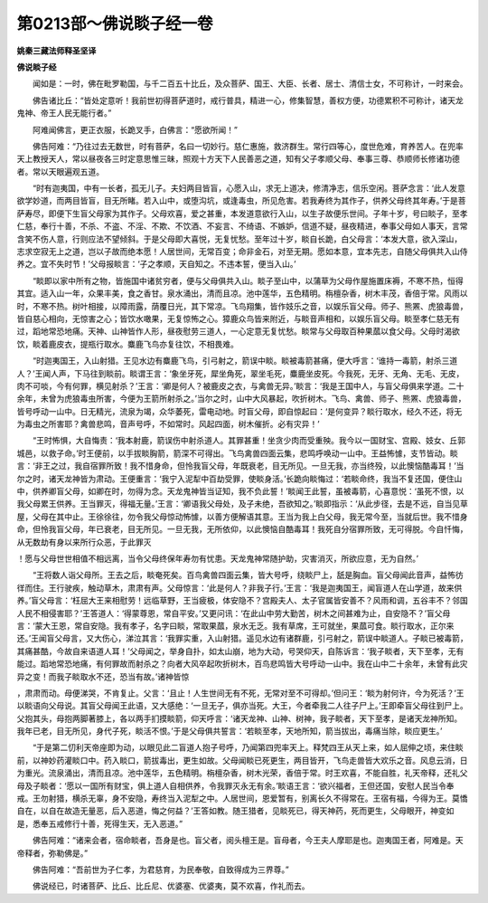 第0213部～佛说睒子经一卷
============================

**姚秦三藏法师释圣坚译**

**佛说睒子经**


　　闻如是：一时，佛在毗罗勒国，与千二百五十比丘，及众菩萨、国王、大臣、长者、居士、清信士女，不可称计，一时来会。

　　佛告诸比丘：“皆处定意听！我前世初得菩萨道时，戒行普具，精进一心，修集智慧，善权方便，功德累积不可称计，诸天龙鬼神、帝王人民无能行者。”

　　阿难闻佛言，更正衣服，长跪叉手，白佛言：“愿欲所闻！”

　　佛告阿难：“乃往过去无数世，时有菩萨，名曰一切妙行。慈仁惠施，救济群生。常行四等心，度世危难，育养苦人。在兜率天上教授天人，常以昼夜各三时定意思惟三昧，照观十方天下人民善恶之道，知有父子孝顺父母、奉事三尊、恭顺师长修诸功德者。常以天眼遍观五道。

　　“时有迦夷国，中有一长者，孤无儿子。夫妇两目皆盲，心愿入山，求无上道决，修清净志，信乐空闲。菩萨念言：‘此人发意欲学妙道，而两目皆盲，目无所睹。若入山中，或堕沟坑，或逢毒虫，所见危害。若我寿终为其作子，供养父母终其年寿。’于是菩萨寿尽，即便下生盲父母家为其作子。父母欢喜，爱之甚重，本发道意欲行入山，以生子故便乐世间。子年十岁，号曰睒子，至孝仁慈，奉行十善，不杀、不盗、不淫、不欺、不饮酒、不妄言、不绮语、不嫉妒，信道不疑，昼夜精进，奉事父母如人事天，言常含笑不伤人意，行则应法不望倾斜。于是父母即大喜悦，无复忧愁。至年过十岁，睒自长跪，白父母言：‘本发大意，欲入深山，志求空寂无上之道，岂以子故而绝本愿！人居世间，无常百变；命非金石，对至无期。愿如本意，宜本先志，自随父母俱共入山侍养之。宜不失时节！’父母报睒言：‘子之孝顺，天自知之。不违本誓，便当入山。’

　　“睒即以家中所有之物，皆施国中诸贫穷者，便与父母俱共入山。睒子至山中，以蒲草为父母作屋施置床褥，不寒不热，恒得其宜。适入山一年，众果丰美，食之香甘。泉水涌出，清而且凉。池中莲华，五色精明。栴檀杂香，树木丰茂，香倍于常。风雨以时，不寒不热。树叶相接，以障雨露，荫覆日光，其下常凉。飞鸟翔集，皆作妓乐之音，以娱乐盲父母。师子、熊罴、虎狼毒兽，皆自慈心相向，无惊害之心；皆饮水噉果，无复惊怖之心。獐鹿众鸟皆来附近，与睒音声相和，以娱乐盲父母。睒至孝仁慈无有过，蹈地常恐地痛。天神、山神皆作人形，昼夜慰劳三道人，一心定意无复忧愁。睒常与父母取百种果蓏以食父母。父母时渴欲饮，睒着鹿皮衣，提瓶行取水。麋鹿飞鸟亦复往饮，不相畏难。

　　“时迦夷国王，入山射猎。王见水边有麋鹿飞鸟，引弓射之，箭误中睒。睒被毒箭甚痛，便大呼言：‘谁持一毒箭，射杀三道人？’王闻人声，下马往到睒前。睒谓王言：‘象坐牙死，犀坐角死，翠坐毛死，麋鹿坐皮死。今我死，无牙、无角、无毛、无皮，肉不可啖，今有何罪，横见射杀？’王言：‘卿是何人？被鹿皮之衣，与禽兽无异。’睒言：‘我是王国中人，与盲父母俱来学道。二十余年，未曾为虎狼毒虫所害，今便为王箭所射杀之。’当尔之时，山中大风暴起，吹折树木。飞鸟、禽兽、师子、熊罴、虎狼毒兽，皆号呼动一山中。日无精光，流泉为竭，众华萎死，雷电动地。时盲父母，即自惊起曰：‘是何变异？睒行取水，经久不还，将无为毒虫之所害耶？禽兽悲鸣，音声号呼，不如常时。风起四面，树木催折。必有灾异！’

　　“王时怖惧，大自悔责：‘我本射鹿，箭误伤中射杀道人。其罪甚重！坐贪少肉而受重殃。我今以一国财宝、宫殿、妓女、丘郭城邑，以救子命。’时王便前，以手拔睒胸箭，箭深不可得出。飞鸟禽兽四面云集，悲鸣呼唤动一山中。王益怖懅，支节皆动。睒言：‘非王之过，我自宿罪所致！我不惜身命，但怜我盲父母，年既衰老，目无所见。一旦无我，亦当终殁，以此懊恼酷毒耳！’当尔之时，诸天龙神皆为肃动。王便重言：‘我宁入泥犁中百劫受罪，使睒身活。’长跪向睒悔过：‘若睒命终，我当不复还国，便住山中，供养卿盲父母，如卿在时，勿得为念。天龙鬼神皆当证知，我不负此誓！’睒闻王此誓，虽被毒箭，心喜意悦：‘虽死不恨，以我父母累王供养。王当罪灭，得福无量。’王言：‘卿语我父母处，及子未绝，吾欲知之。’睒即指示：‘从此步径，去是不远，自当见草屋，父母在其中止。王徐徐往，勿令我父母惊动怖懅，以善方便解语其意。王当为我上白父母，我无常今至，当就后世。我不惜身命，但怜我盲父母，年已衰老，目无所见。一旦无我，无所依仰，以此懊恼自酷毒耳！我死自分宿罪所致，无可得脱。今自忏悔，从无数劫有身以来所行众恶，于此罪灭
！愿与父母世世相值不相远离，当令父母终保年寿勿有忧患。天龙鬼神常随护助，灾害消灭，所欲应意，无为自然。’

　　“王将数人诣父母所。王去之后，睒奄死矣。百鸟禽兽四面云集，皆大号呼，绕睒尸上，舐是胸血。盲父母闻此音声，益怖彷徉而住。王行驶疾，触动草木，肃肃有声。父母惊言：‘此是何人？非我子行。’王言：‘我是迦夷国王，闻盲道人在山学道，故来供养。’盲父母言：‘枉屈大王来相慰劳！远临草野，王当疲极，体安隐不？宫殿夫人、太子官属皆安善不？风雨和调，五谷丰不？邻国人民不相侵害耶？’王答道人：‘得蒙尊恩，常自平安。’又更问讯：‘在此山中劳大勤苦，树木之间甚难为止，自安隐不？’盲父母言：‘蒙大王恩，常自安隐。我有孝子，名字曰睒，常取果蓏，泉水无乏。我有草席，王可就坐，果蓏可食。睒行取水，正尔来还。’王闻盲父母言，又大伤心，涕泣其言：‘我罪实重，入山射猎。遥见水边有诸群鹿，引弓射之，箭误中睒道人。子睒已被毒箭，其痛甚酷，今故自来语道人耳！’父母闻之，举身自扑，如太山崩，地为大动，号哭仰天，自陈诉言：‘我子睒者，天下至孝，无有能过。蹈地常恐地痛，有何罪故而射杀之？向者大风卒起吹折树木，百鸟悲鸣皆大号呼动一山中。我在山中二十余年，未曾有此灾异之变！而我子睒取水不还，恐当有故。’诸神皆惊
，肃肃而动。母便涕哭，不肯复止。父言：‘且止！人生世间无有不死，无常对至不可得却。’但问王：‘睒为射何许，今为死活？’王以睒语向父母说。其盲父母闻王此语，又大感绝：‘一旦无子，俱亦当死。大王，今者牵我二人往子尸上。’王即牵盲父母往到尸上。父抱其头，母抱两脚著膝上，各以两手扪摸睒箭，仰天呼言：‘诸天龙神、山神、树神，我子睒者，天下至孝，是诸天龙神所知。我年已老，目无所见，身代子死，睒活不恨。’于是父母俱共誓言：‘若睒至孝，天地所知，箭当拔出，毒痛当除，睒应更生。’

　　“于是第二忉利天帝座即为动，以眼见此二盲道人抱子号呼，乃闻第四兜率天上。释梵四王从天上来，如人屈伸之顷，来住睒前，以神妙药灌睒口中。药入睒口，箭拔毒出，更生如故。父母闻睒已死更生，两目皆开，飞鸟走兽皆大欢乐之音。风息云消，日为重光。流泉涌出，清而且凉。池中莲华，五色精明。栴檀杂香，树木光荣，香倍于常。时王欢喜，不能自胜，礼天帝释，还礼父母及子睒者：‘愿以一国所有财宝，俱上道人自相供养，令我罪灭永无有余。’睒语王言：‘欲兴福者，王但还国，安慰人民当令奉戒。王勿射猎，横杀无辜，身不安隐，寿终当入泥犁之中。人居世间，恩爱暂有，别离长久不得常在。王宿有福，今得为王。莫憍自在，以自在故造无量恶，后入恶道，悔之何益？’王答如教。随王猎者，见睒死已，得天神药，死而更生，父母眼开，神变如是，悉奉五戒修行十善，死得生天，无入恶道。”

　　佛告阿难：“诸来会者，宿命睒者，吾身是也。盲父者，阅头檀王是。盲母者，今王夫人摩耶是也。迦夷国王者，阿难是。天帝释者，弥勒佛是。”

　　佛告阿难：“吾前世为子仁孝，为君慈育，为民奉敬，自致得成为三界尊。”

　　佛说经已，时诸菩萨、比丘、比丘尼、优婆塞、优婆夷，莫不欢喜，作礼而去。
